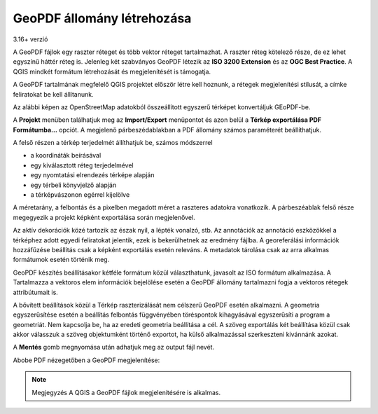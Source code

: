 GeoPDF állomány létrehozása
===========================
3.16+ verzió

A GeoPDF fájlok egy raszter réteget és több vektor réteget tartalmazhat.
A raszter réteg kötelező része, de ez lehet egyszínű háttér réteg is. 
Jelenleg két szabványos GeoPDF létezik az **ISO 3200 Extension** és az **OGC
Best Practice**. A QGIS mindkét formátum létrehozását és megjelenítését is 
támogatja.

A GeoPDF tartalmának megfelelő QGIS projektet először létre kell hoznunk,
a rétegek megjelenítési stílusát, a címke feliratokat be kell állítanunk.

Az alábbi képen az OpenStreetMap adatokból összeállított egyszerű
térképet konvertáljuk GEoPDF-be.

.. image:: images/geopdf1.png
   :align: center

A **Projekt** menüben találhatjuk meg az **Import/Export** menüpontot és azon 
belül a **Térkép exportálása PDF Formátumba...** opciót. A megjelenő
párbeszédablakban a PDF állomány számos paraméterét beállíthatjuk.

.. image:: images/geopdf3.png
   :align: center

A felső részen a térkép terjedelmét állíthatjuk be, számos módszerrel

* a koordináták beírásával
* egy kiválasztott réteg terjedelmével
* egy nyomtatási elrendezés térképe alapján
* egy térbeli könyvjelző alapján
* a térképvászonon egérrel kijelölve

A méretarány, a felbontás és a pixelben megadott méret a raszteres adatokra 
vonatkozik. A párbeszéablak felső része megegyezik a projekt képként
exportálása során megjelenővel.

Az aktív dekorációk közé tartozik az észak nyíl, a lépték vonalzó, stb. 
Az annotációk az annotáció eszközökkel a térképhez adott egyedi feliratokat
jelentik, ezek is bekerülhetnek az eredmény fájlba. 
A georeferálási információk hozzáfűzése beállítás csak a képként exportálás
esetén releváns. A metadatok tárolása csak az arra alkalmas formátumok 
esetén történik meg.

GeoPDF készítés beállításakor kétféle formátum közül választhatunk, javasolt
az ISO formátum alkalmazása. A Tartalmazza a vektoros elem információk
bejelölése esetén a GeoPDF állomány tartalmazni fogja a vektoros rétegek
attribútumait is.

A bővített beállítások közül a Térkép raszterizálását nem célszerű GeoPDF
esetén alkalmazni. A geometria egyszerűsítése esetén a beállítás felbontás 
függvényében töréspontok kihagyásával egyszerűsíti a program a geometriát.
Nem kapcsolja be, ha az eredeti geometria beállítása a cél. A szöveg
exportálás két beállítása közül csak akkor válasszuk a szöveg objektumként
történő exportot, ha külső alkalmazással szerkeszteni kivánnánk azokat.

A **Mentés** gomb megnyomása után adhatjuk meg az output fájl nevét.

Abobe PDF nézegetőben a GeoPDF megjelenítése:

.. image:: images/geopdf2.png
   :align: center

.. note::
    Megjegyzés
    A QGIS a GeoPDF fájlok megjelenítésére is alkalmas.

